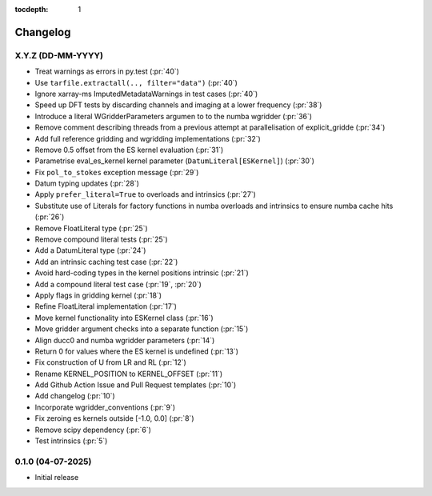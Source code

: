 :tocdepth: 1

Changelog
=========

X.Y.Z (DD-MM-YYYY)
------------------
* Treat warnings as errors in py.test (:pr:`40`)
* Use ``tarfile.extractall(.., filter="data")`` (:pr:`40`)
* Ignore xarray-ms ImputedMetadataWarnings in test cases (:pr:`40`)
* Speed up DFT tests by discarding channels and imaging at a lower frequency (:pr:`38`)
* Introduce a literal WGridderParameters argumen to to the numba wgridder (:pr:`36`)
* Remove comment describing threads from a previous attempt at parallelisation of explicit_gridde (:pr:`34`)
* Add full reference gridding and wgridding implementations (:pr:`32`)
* Remove 0.5 offset from the ES kernel evaluation (:pr:`31`)
* Parametrise eval_es_kernel kernel parameter (``DatumLiteral[ESKernel]``) (:pr:`30`)
* Fix ``pol_to_stokes`` exception message (:pr:`29`)
* Datum typing updates (:pr:`28`)
* Apply ``prefer_literal=True`` to overloads and intrinsics (:pr:`27`)
* Substitute use of Literals for factory functions in numba overloads and intrinsics
  to ensure numba cache hits (:pr:`26`)
* Remove FloatLiteral type (:pr:`25`)
* Remove compound literal tests (:pr:`25`)
* Add a DatumLiteral type (:pr:`24`)
* Add an intrinsic caching test case (:pr:`22`)
* Avoid hard-coding types in the kernel positions intrinsic (:pr:`21`)
* Add a compound literal test case (:pr:`19`, :pr:`20`)
* Apply flags in gridding kernel (:pr:`18`)
* Refine FloatLiteral implementation (:pr:`17`)
* Move kernel functionality into ESKernel class (:pr:`16`)
* Move gridder argument checks into a separate function (:pr:`15`)
* Align ducc0 and numba wgridder parameters (:pr:`14`)
* Return 0 for values where the ES kernel is undefined (:pr:`13`)
* Fix construction of U from LR and RL (:pr:`12`)
* Rename KERNEL_POSITION to KERNEL_OFFSET (:pr:`11`)
* Add Github Action Issue and Pull Request templates (:pr:`10`)
* Add changelog (:pr:`10`)
* Incorporate wgridder_conventions (:pr:`9`)
* Fix zeroing es kernels outside [-1.0, 0.0] (:pr:`8`)
* Remove scipy dependency (:pr:`6`)
* Test intrinsics (:pr:`5`)

0.1.0 (04-07-2025)
------------------

* Initial release
